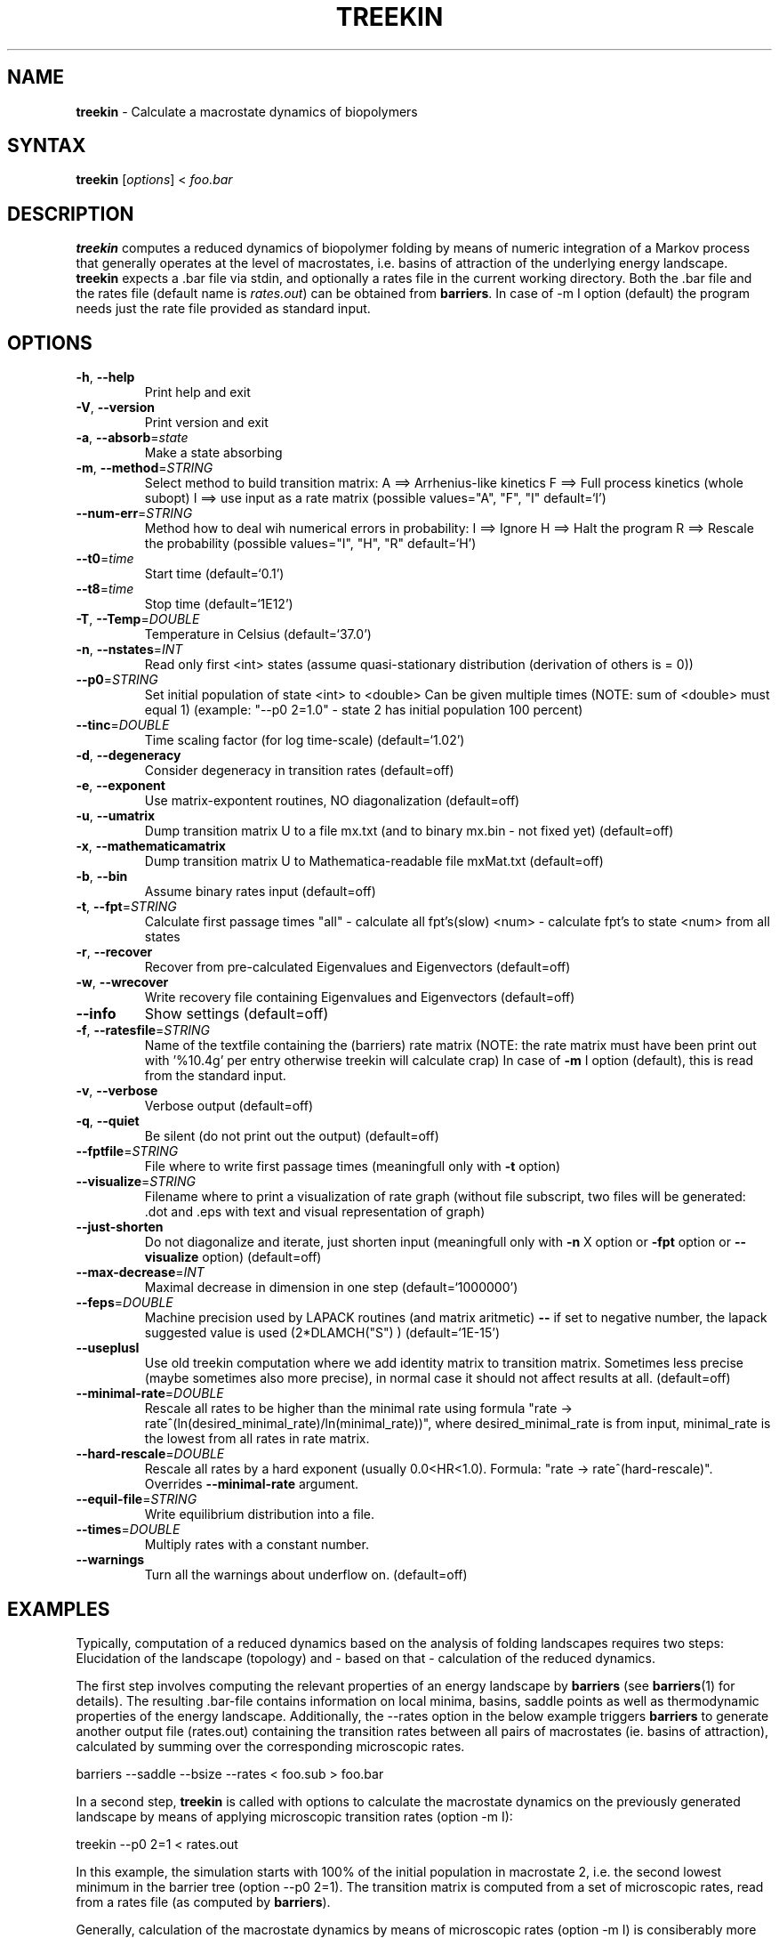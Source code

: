 .TH "TREEKIN" "1" "" "" ""
.SH "NAME"
.LP 
\fBtreekin\fR \- Calculate a macrostate dynamics of biopolymers
.SH "SYNTAX"
.LP 
\fBtreekin\fR [\fIoptions\fP] < \fIfoo.bar\fP
.SH "DESCRIPTION"
.LP 
\fBtreekin\fR computes a reduced dynamics of biopolymer folding by means of numeric integration of a Markov process that generally operates at the level of macrostates, i.e. basins of attraction of the underlying energy landscape.
.br 
\fBtreekin\fR expects a .bar file via stdin, and optionally a rates file in the current working directory. Both the .bar file and the rates file (default name is \fIrates.out\fR) can be obtained from \fBbarriers\fR. In case of -m I option (default) the program needs just the rate file provided as standard input.
.SH "OPTIONS"
.LP 
.TP 
\fB\-h\fR, \fB\-\-help\fR
Print help and exit
.TP
\fB\-V\fR, \fB\-\-version\fR
Print version and exit
.TP
\fB\-a\fR, \fB\-\-absorb\fR=\fIstate\fR
Make a state absorbing
.TP
\fB\-m\fR, \fB\-\-method\fR=\fISTRING\fR
Select method to build transition matrix:
A ==> Arrhenius\-like kinetics
F ==> Full process kinetics (whole subopt)
I ==> use input as a rate matrix  (possible
values="A", "F", "I" default=`I')
.TP
\fB\-\-num\-err\fR=\fISTRING\fR
Method how to deal wih numerical errors in
probability:
I ==> Ignore
H ==> Halt the program
R ==> Rescale the probability  (possible
values="I", "H", "R" default=`H')
.TP
\fB\-\-t0\fR=\fItime\fR
Start time  (default=`0.1')
.TP
\fB\-\-t8\fR=\fItime\fR
Stop time  (default=`1E12')
.TP
\fB\-T\fR, \fB\-\-Temp\fR=\fIDOUBLE\fR
Temperature in Celsius  (default=`37.0')
.TP
\fB\-n\fR, \fB\-\-nstates\fR=\fIINT\fR
Read only first <int> states (assume
quasi\-stationary distribution (derivation of
others is = 0))
.TP
\fB\-\-p0\fR=\fISTRING\fR
Set initial population of state <int> to <double>
Can be given multiple times
(NOTE: sum of <double> must equal 1)
(example: "\-\-p0 2=1.0" \- state 2 has initial
population 100 percent)
.TP
\fB\-\-tinc\fR=\fIDOUBLE\fR
Time scaling factor (for log time\-scale)
(default=`1.02')
.TP
\fB\-d\fR, \fB\-\-degeneracy\fR
Consider degeneracy in transition rates
(default=off)
.TP
\fB\-e\fR, \fB\-\-exponent\fR
Use matrix\-expontent routines, NO diagonalization
(default=off)
.TP
\fB\-u\fR, \fB\-\-umatrix\fR
Dump transition matrix U to a file mx.txt (and to
binary mx.bin \- not fixed yet)  (default=off)
.TP
\fB\-x\fR, \fB\-\-mathematicamatrix\fR
Dump transition matrix U to Mathematica\-readable
file mxMat.txt  (default=off)
.TP
\fB\-b\fR, \fB\-\-bin\fR
Assume binary rates input  (default=off)
.TP
\fB\-t\fR, \fB\-\-fpt\fR=\fISTRING\fR
Calculate first passage times
"all" \- calculate all fpt's(slow)
<num> \- calculate fpt's to state <num> from all
states
.TP
\fB\-r\fR, \fB\-\-recover\fR
Recover from pre\-calculated Eigenvalues and
Eigenvectors  (default=off)
.TP
\fB\-w\fR, \fB\-\-wrecover\fR
Write recovery file containing Eigenvalues and
Eigenvectors  (default=off)
.TP
\fB\-\-info\fR
Show settings  (default=off)
.TP
\fB\-f\fR, \fB\-\-ratesfile\fR=\fISTRING\fR
Name of the textfile containing the (barriers)
rate matrix
(NOTE: the rate matrix must have been print out
with '%10.4g' per entry otherwise treekin will
calculate crap)
In case of \fB\-m\fR I option (default), this is read
from the standard input.
.TP
\fB\-v\fR, \fB\-\-verbose\fR
Verbose output  (default=off)
.TP
\fB\-q\fR, \fB\-\-quiet\fR
Be silent (do not print out the output)
(default=off)
.TP
\fB\-\-fptfile\fR=\fISTRING\fR
File where to write first passage times
(meaningfull only with \fB\-t\fR option)
.TP
\fB\-\-visualize\fR=\fISTRING\fR
Filename where to print a visualization of rate
graph (without file subscript, two files will be
generated: .dot and .eps with text and visual
representation of graph)
.TP
\fB\-\-just\-shorten\fR
Do not diagonalize and iterate, just shorten input
(meaningfull only with \fB\-n\fR X option or \fB\-fpt\fR
option or \fB\-\-visualize\fR option)  (default=off)
.TP
\fB\-\-max\-decrease\fR=\fIINT\fR
Maximal decrease in dimension in one step
(default=`1000000')
.TP
\fB\-\-feps\fR=\fIDOUBLE\fR
Machine precision used by LAPACK routines (and
matrix aritmetic) \fB\-\-\fR if set to negative number,
the lapack suggested value is used
(2*DLAMCH("S") )  (default=`1E\-15')
.TP
\fB\-\-useplusI\fR
Use old treekin computation where we add identity
matrix to transition matrix. Sometimes less
precise (maybe sometimes also more precise), in
normal case it should not affect results at all.
(default=off)
.TP
\fB\-\-minimal\-rate\fR=\fIDOUBLE\fR
Rescale all rates to be higher than the minimal
rate using formula  "rate \->
rate^(ln(desired_minimal_rate)/ln(minimal_rate))",
where desired_minimal_rate is from input,
minimal_rate is the lowest from all rates in
rate matrix.
.TP
\fB\-\-hard\-rescale\fR=\fIDOUBLE\fR
Rescale all rates by a hard exponent (usually
0.0<HR<1.0). Formula: "rate \->
rate^(hard\-rescale)". Overrides \fB\-\-minimal\-rate\fR
argument.
.TP
\fB\-\-equil\-file\fR=\fISTRING\fR
Write equilibrium distribution into a file.
.TP
\fB\-\-times\fR=\fIDOUBLE\fR
Multiply rates with a constant number.
.TP
\fB\-\-warnings\fR
Turn all the warnings about underflow on.
(default=off)
.SH "EXAMPLES"
.LP 
Typically, computation of a reduced dynamics based on the analysis of folding landscapes requires two steps: Elucidation of the landscape (topology) and \- based on that \- calculation of the reduced dynamics.

The first step involves computing the relevant properties of an energy landscape by \fBbarriers\fR (see \fBbarriers\fR(1) for details). The resulting .bar\-file contains information on local minima, basins, saddle points as well as thermodynamic properties of the energy landscape. Additionally, the \-\-rates option in the below example triggers \fBbarriers\fR to generate another output file (rates.out) containing the transition rates between all pairs of macrostates (ie. basins of attraction), calculated by summing over the corresponding microscopic rates. 
.LP 
barriers \-\-saddle \-\-bsize \-\-rates < foo.sub > foo.bar
.LP 
In a second step, \fBtreekin\fR is called with options to calculate the macrostate dynamics on the previously generated landscape by means of applying microscopic transition rates (option \-m I):
.LP 
treekin \-\-p0 2=1 < rates.out
.LP 
In this example, the simulation starts with 100% of the initial population in macrostate 2, i.e. the second lowest minimum in the barrier tree (option \-\-p0 2=1).  The transition matrix is computed from a set of microscopic rates, read from a rates file (as computed by \fBbarriers\fR).

Generally, calculation of the macrostate dynamics by means of microscopic rates (option \-m I) is consiberably more accurate than the simplified Arrhenius\-like dynamics (option \-m A). 
.LP 
Looking at the default output produced by \fBtreekin\fR, there are two sections: Overall status information on the computation (marked by hash signs at the beginning of the line) are printed at the top. Below, the actual data is printed for each time step in (n+1) space\-separated columns, where n is the number of investigated (macro)states. The first column lists the current time, whereas all remaining columns correspond to the population probabilities of individual (macro)states.
.SH "REFERENCES"
If you use this program in your work you might want to cite the following original papers:
.LP 
M.T. Wolfinger, W.A. Svrcek\-Seiler, Ch. Flamm, I.L. Hofacker, P.F. Stadler
.br 
Efficient computation of RNA folding dynamics
.br 
J.Phys.A: Math.Gen. 37: 4731\-4741 (2004)
.LP 
I.L. Hofacker, Ch. Flamm, Ch. Heine, M.T. Wolfinger, G. Scheuermann, P.F. Stadler
.br 
BarMap: RNA folding on dynamic energy landscapes
.br 
RNA: 2010 16: 1308\-1316 (2010)
.SH "AUTHORS"
.LP 
Michael T. Wolfinger, Marcel Kucharik, Ivo Hofacker, Christoph Flamm, Andreas Svrcek\-Sailer, Peter Stadler.
.br 
Send comments to <ivo@tbi.univie.ac.at>
.SH "SEE ALSO"
.LP 
\fBbarriers\fR(1)

